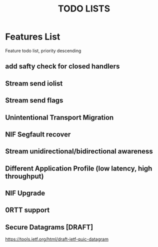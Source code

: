 #+TITLE: TODO LISTS
#+OPTIONS: toc:2
#+OPTIONS: ^:nil

* Features List
Feature todo list, priority descending
** add safty check for closed handlers

** Stream send iolist

** Stream send flags

** Unintentional Transport Migration

** NIF Segfault recover

** Stream unidirectional/bidirectional awareness

** Different Application Profile (low latency, high throughput)

** NIF Upgrade

** 0RTT support

** Secure Datagrams [DRAFT]
https://tools.ietf.org/html/draft-ietf-quic-datagram
